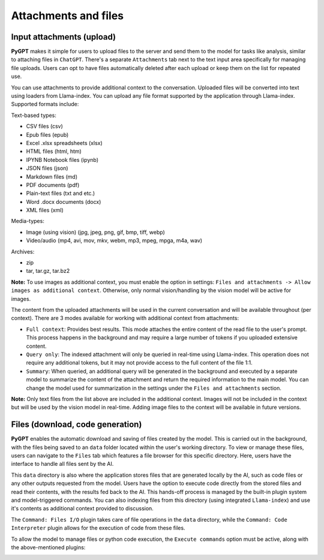 Attachments and files
=====================

Input attachments (upload)
--------------------------

**PyGPT** makes it simple for users to upload files to the server and send them to the model for tasks like analysis, similar to attaching files in ``ChatGPT``. There's a separate ``Attachments`` tab next to the text input area specifically for managing file uploads. Users can opt to have files automatically deleted after each upload or keep them on the list for repeated use.


.. image:: images/v2_file_input.png
   :width: 800

You can use attachments to provide additional context to the conversation. Uploaded files will be converted into text using loaders from Llama-index. You can upload any file format supported by the application through Llama-index. Supported formats include:

Text-based types:

* CSV files (csv)
* Epub files (epub)
* Excel .xlsx spreadsheets (xlsx)
* HTML files (html, htm)
* IPYNB Notebook files (ipynb)
* JSON files (json)
* Markdown files (md)
* PDF documents (pdf)
* Plain-text files (txt and etc.)
* Word .docx documents (docx)
* XML files (xml)

Media-types:

* Image (using vision) (jpg, jpeg, png, gif, bmp, tiff, webp)
* Video/audio (mp4, avi, mov, mkv, webm, mp3, mpeg, mpga, m4a, wav)

Archives:

* zip
* tar, tar.gz, tar.bz2

**Note:** To use images as additional context, you must enable the option in settings: ``Files and attachments -> Allow images as additional context``. Otherwise, only normal vision/handling by the vision model will be active for images.

The content from the uploaded attachments will be used in the current conversation and will be available throughout (per context). There are 3 modes available for working with additional context from attachments:

- ``Full context``: Provides best results. This mode attaches the entire content of the read file to the user's prompt. This process happens in the background and may require a large number of tokens if you uploaded extensive content.

- ``Query only``: The indexed attachment will only be queried in real-time using Llama-index. This operation does not require any additional tokens, but it may not provide access to the full content of the file 1:1.

- ``Summary``: When queried, an additional query will be generated in the background and executed by a separate model to summarize the content of the attachment and return the required information to the main model. You can change the model used for summarization in the settings under the ``Files and attachments`` section.

**Note:** Only text files from the list above are included in the additional context. Images will not be included in the context but will be used by the vision model in real-time. Adding image files to the context will be available in future versions.


Files (download, code generation)
---------------------------------

**PyGPT** enables the automatic download and saving of files created by the model. This is carried out in the background, with the files being saved to an ``data`` folder located within the user's working directory. To view or manage these files, users can navigate to the ``Files`` tab which features a file browser for this specific directory. Here, users have the interface to handle all files sent by the AI.

This ``data`` directory is also where the application stores files that are generated locally by the AI, such as code files or any other outputs requested from the model. Users have the option to execute code directly from the stored files and read their contents, with the results fed back to the AI. This hands-off process is managed by the built-in plugin system and model-triggered commands. You can also indexing files from this directory (using integrated ``Llama-index``) and use it's contents as additional context provided to discussion.

The ``Command: Files I/O`` plugin takes care of file operations in the ``data`` directory, while the ``Command: Code Interpreter`` plugin allows for the execution of code from these files.

.. image:: images/v2_file_output.png
   :width: 800

To allow the model to manage files or python code execution, the ``Execute commands`` option must be active, along with the above-mentioned plugins:

.. image:: images/v2_code_execute.png
   :width: 400